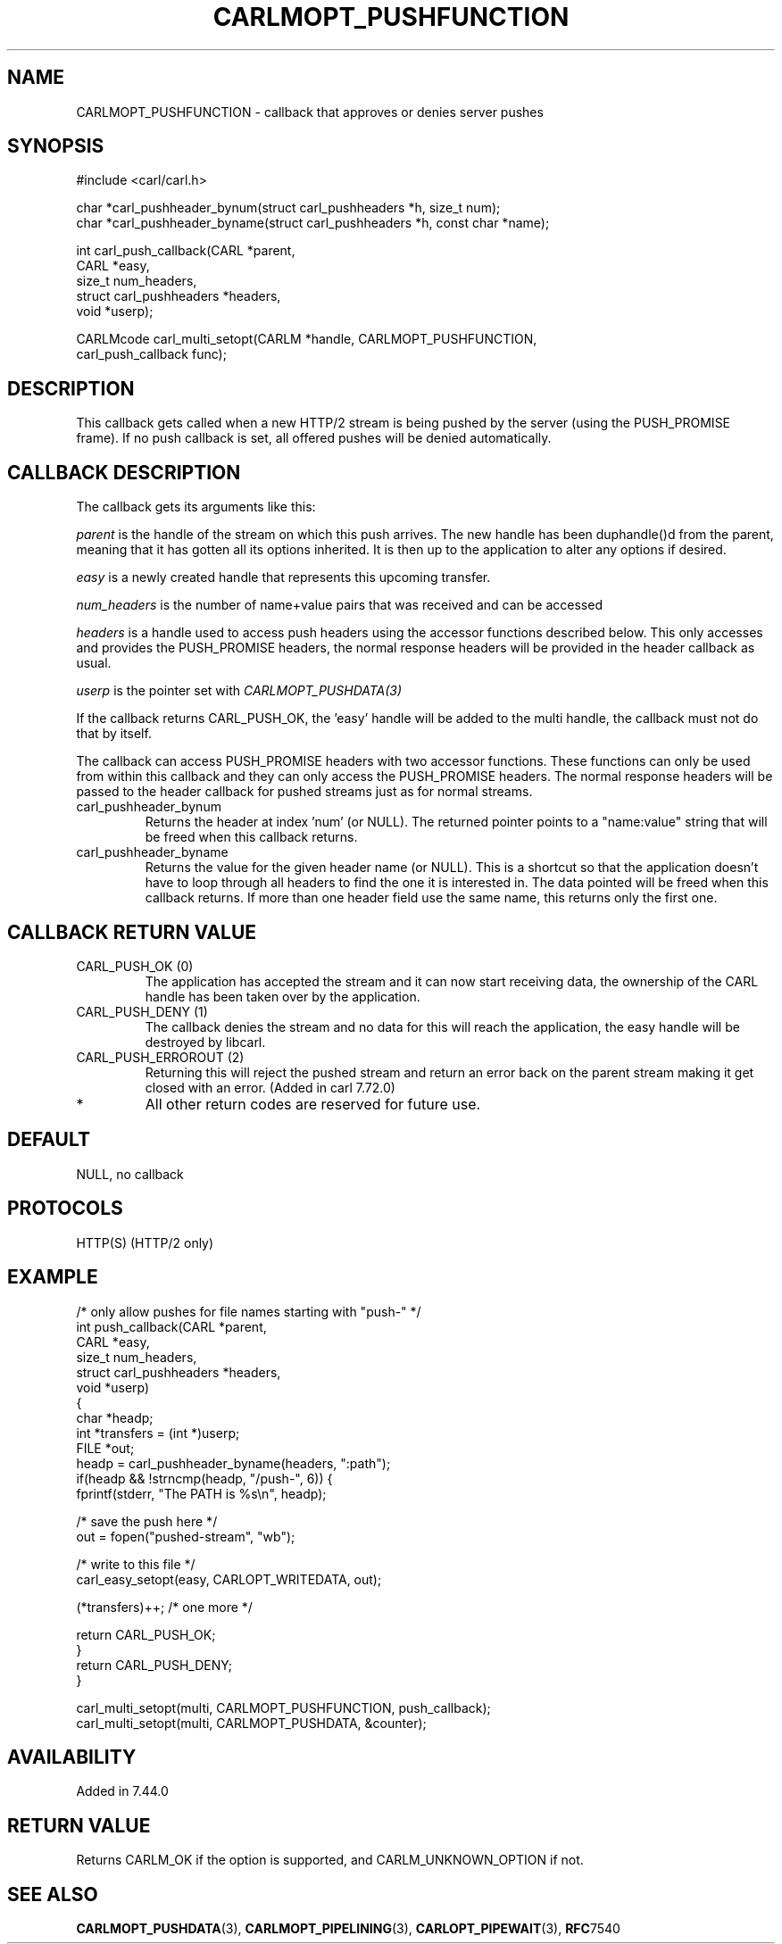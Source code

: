 .\" **************************************************************************
.\" *                                  _   _ ____  _
.\" *  Project                     ___| | | |  _ \| |
.\" *                             / __| | | | |_) | |
.\" *                            | (__| |_| |  _ <| |___
.\" *                             \___|\___/|_| \_\_____|
.\" *
.\" * Copyright (C) 1998 - 2020, Daniel Stenberg, <daniel@haxx.se>, et al.
.\" *
.\" * This software is licensed as described in the file COPYING, which
.\" * you should have received as part of this distribution. The terms
.\" * are also available at https://carl.se/docs/copyright.html.
.\" *
.\" * You may opt to use, copy, modify, merge, publish, distribute and/or sell
.\" * copies of the Software, and permit persons to whom the Software is
.\" * furnished to do so, under the terms of the COPYING file.
.\" *
.\" * This software is distributed on an "AS IS" basis, WITHOUT WARRANTY OF ANY
.\" * KIND, either express or implied.
.\" *
.\" **************************************************************************
.\"
.TH CARLMOPT_PUSHFUNCTION 3 "1 Jun 2015" "libcarl 7.44.0" "carl_multi_setopt options"
.SH NAME
CARLMOPT_PUSHFUNCTION \- callback that approves or denies server pushes
.SH SYNOPSIS
.nf
#include <carl/carl.h>

char *carl_pushheader_bynum(struct carl_pushheaders *h, size_t num);
char *carl_pushheader_byname(struct carl_pushheaders *h, const char *name);

int carl_push_callback(CARL *parent,
                       CARL *easy,
                       size_t num_headers,
                       struct carl_pushheaders *headers,
                       void *userp);

CARLMcode carl_multi_setopt(CARLM *handle, CARLMOPT_PUSHFUNCTION,
                            carl_push_callback func);
.fi
.SH DESCRIPTION
This callback gets called when a new HTTP/2 stream is being pushed by the
server (using the PUSH_PROMISE frame). If no push callback is set, all offered
pushes will be denied automatically.
.SH CALLBACK DESCRIPTION
The callback gets its arguments like this:

\fIparent\fP is the handle of the stream on which this push arrives. The new
handle has been duphandle()d from the parent, meaning that it has gotten all
its options inherited. It is then up to the application to alter any options
if desired.

\fIeasy\fP is a newly created handle that represents this upcoming transfer.

\fInum_headers\fP is the number of name+value pairs that was received and can
be accessed

\fIheaders\fP is a handle used to access push headers using the accessor
functions described below. This only accesses and provides the PUSH_PROMISE
headers, the normal response headers will be provided in the header callback
as usual.

\fIuserp\fP is the pointer set with \fICARLMOPT_PUSHDATA(3)\fP

If the callback returns CARL_PUSH_OK, the 'easy' handle will be added to the
multi handle, the callback must not do that by itself.

The callback can access PUSH_PROMISE headers with two accessor
functions. These functions can only be used from within this callback and they
can only access the PUSH_PROMISE headers. The normal response headers will be
passed to the header callback for pushed streams just as for normal streams.
.IP carl_pushheader_bynum
Returns the header at index 'num' (or NULL). The returned pointer points to a
"name:value" string that will be freed when this callback returns.
.IP carl_pushheader_byname
Returns the value for the given header name (or NULL). This is a shortcut so
that the application doesn't have to loop through all headers to find the one
it is interested in. The data pointed will be freed when this callback
returns. If more than one header field use the same name, this returns only
the first one.
.SH CALLBACK RETURN VALUE
.IP "CARL_PUSH_OK (0)"
The application has accepted the stream and it can now start receiving data,
the ownership of the CARL handle has been taken over by the application.
.IP "CARL_PUSH_DENY (1)"
The callback denies the stream and no data for this will reach the
application, the easy handle will be destroyed by libcarl.
.IP "CARL_PUSH_ERROROUT (2)"
Returning this will reject the pushed stream and return an error back on the
parent stream making it get closed with an error. (Added in carl 7.72.0)
.IP *
All other return codes are reserved for future use.
.SH DEFAULT
NULL, no callback
.SH PROTOCOLS
HTTP(S) (HTTP/2 only)
.SH EXAMPLE
.nf
/* only allow pushes for file names starting with "push-" */
int push_callback(CARL *parent,
                  CARL *easy,
                  size_t num_headers,
                  struct carl_pushheaders *headers,
                  void *userp)
{
  char *headp;
  int *transfers = (int *)userp;
  FILE *out;
  headp = carl_pushheader_byname(headers, ":path");
  if(headp && !strncmp(headp, "/push-", 6)) {
    fprintf(stderr, "The PATH is %s\\n", headp);

    /* save the push here */
    out = fopen("pushed-stream", "wb");

    /* write to this file */
    carl_easy_setopt(easy, CARLOPT_WRITEDATA, out);

    (*transfers)++; /* one more */

    return CARL_PUSH_OK;
  }
  return CARL_PUSH_DENY;
}

carl_multi_setopt(multi, CARLMOPT_PUSHFUNCTION, push_callback);
carl_multi_setopt(multi, CARLMOPT_PUSHDATA, &counter);
.fi
.SH AVAILABILITY
Added in 7.44.0
.SH RETURN VALUE
Returns CARLM_OK if the option is supported, and CARLM_UNKNOWN_OPTION if not.
.SH "SEE ALSO"
.BR CARLMOPT_PUSHDATA "(3), " CARLMOPT_PIPELINING "(3), " CARLOPT_PIPEWAIT "(3), "
.BR RFC 7540

